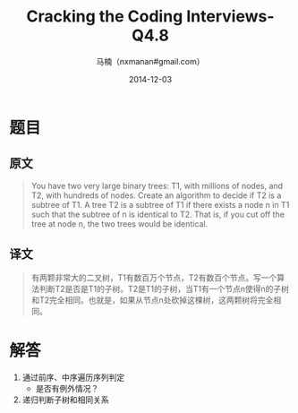 #+TITLE:     Cracking the Coding Interviews-Q4.8
#+AUTHOR:    马楠（nxmanan#gmail.com）
#+EMAIL:     nxmanan#gmail.com
#+DATE:      2014-12-03
#+DESCRIPTION: Cracking the Coding Interview笔记
#+KEYWORDS: Algorithm
#+LANGUAGE: en
#+OPTIONS: H:3 num:nil toc:t \n:nil @:t ::t |:t ^:t -:t f:t *:t <:t
#+OPTIONS: TeX:t LaTeX:nil skip:nil d:nil todo:t pri:nil tags:not-in-toc
#+OPTIONS: ^:{} #不对下划线_进行直接转义
#+INFOJS_OPT: view:nil toc: ltoc:t mouse:underline buttons:0 path:http://orgmode.org/org-info.js
#+EXPORT_SELECT_TAGS: export
#+EXPORT_EXCLUDE_TAGS: no-export
#+HTML_LINK_HOME: http://wiki.manan.org
#+HTML_LINK_UP: ./interview-questions.html
#+HTML_HEAD: <link rel="stylesheet" type="text/css" href="../style/emacs.css" />

* 题目
** 原文
#+BEGIN_QUOTE
You have two very large binary trees: T1, with millions of nodes, and T2, with hundreds of nodes. Create an algorithm to decide if T2 is a subtree of T1. A tree T2 is a subtree of T1 if there exists a node n in T1 such that the subtree of n is identical to T2. That is, if you cut off the tree at node n, the two trees would be identical.
#+END_QUOTE

** 译文
#+BEGIN_QUOTE
有两颗非常大的二叉树，T1有数百万个节点，T2有数百个节点。写一个算法判断T2是否是T1的子树。T2是T1的子树，当T1有一个节点n使得n的子树和T2完全相同。也就是，如果从节点n处砍掉这棵树，这两颗树将完全相同。
#+END_QUOTE

* 解答
1. 通过前序、中序遍历序列判定
   - 是否有例外情况？
2. 递归判断子树和相同关系
